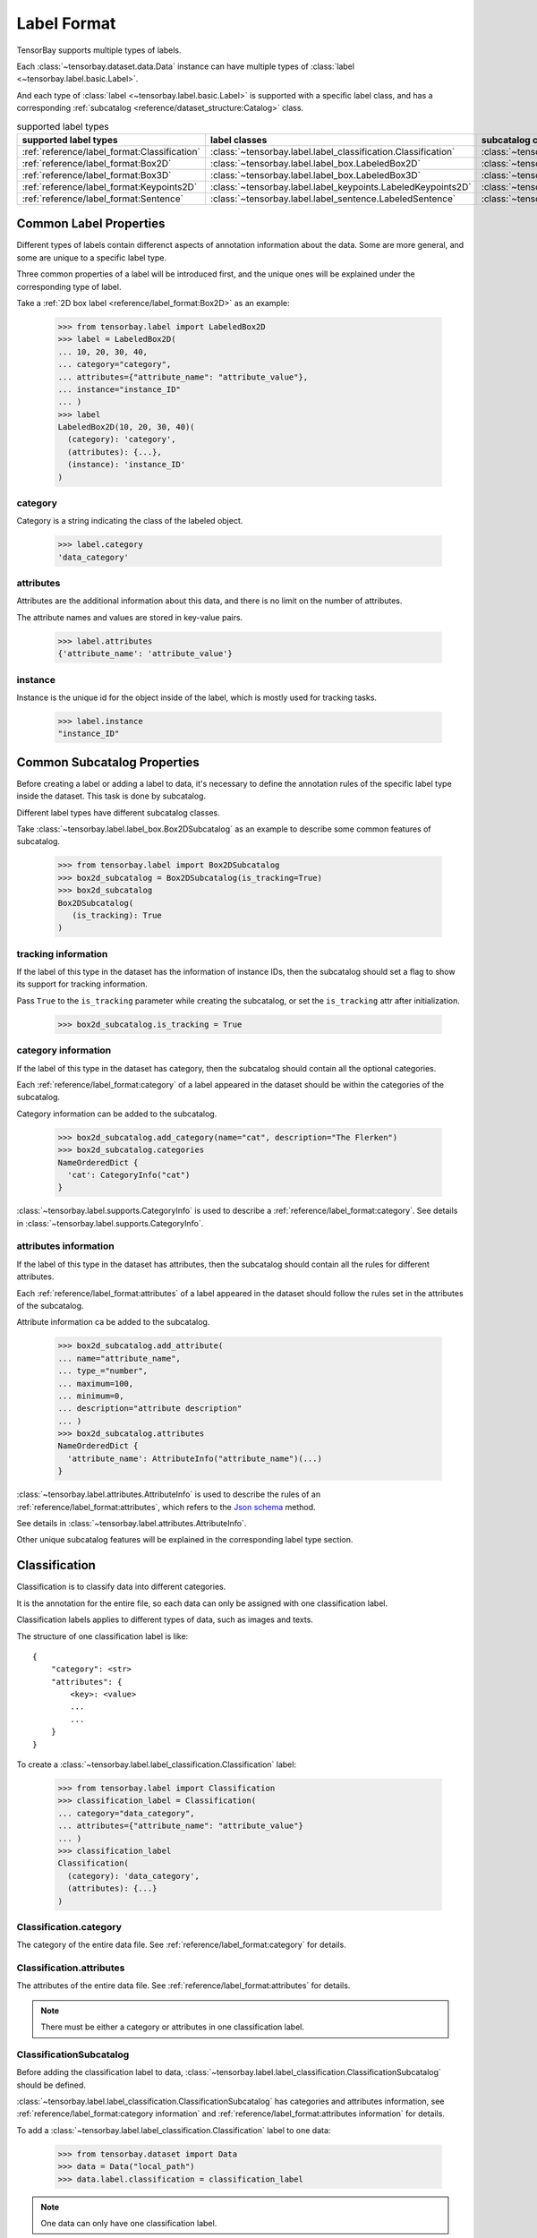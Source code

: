 ##############
 Label Format
##############

TensorBay supports multiple types of labels.

Each :class:`~tensorbay.dataset.data.Data` instance
can have multiple types of :class:`label <~tensorbay.label.basic.Label>`.

And each type of :class:`label <~tensorbay.label.basic.Label>` is supported with a specific label
class,
and has a corresponding :ref:`subcatalog <reference/dataset_structure:Catalog>` class.

.. table:: supported label types
   :widths: auto

   ============================================  =============================================================  =======================================================================
   supported label types                           label classes                                                  subcatalog classes
   ============================================  =============================================================  =======================================================================
   :ref:`reference/label_format:Classification`  :class:`~tensorbay.label.label_classification.Classification`  :class:`~tensorbay.label.label_classification.ClassificationSubcatalog`
   :ref:`reference/label_format:Box2D`           :class:`~tensorbay.label.label_box.LabeledBox2D`               :class:`~tensorbay.label.label_box.Box2DSubcatalog`
   :ref:`reference/label_format:Box3D`           :class:`~tensorbay.label.label_box.LabeledBox3D`               :class:`~tensorbay.label.label_box.Box3DSubcatalog`
   :ref:`reference/label_format:Keypoints2D`     :class:`~tensorbay.label.label_keypoints.LabeledKeypoints2D`   :class:`~tensorbay.label.label_keypoints.Keypoints2DSubcatalog`
   :ref:`reference/label_format:Sentence`        :class:`~tensorbay.label.label_sentence.LabeledSentence`       :class:`~tensorbay.label.label_sentence.SetenceSubcatalog`
   ============================================  =============================================================  =======================================================================

*************************
 Common Label Properties
*************************

Different types of labels contain differenct aspects of annotation information about the data.
Some are more general, and some are unique to a specific label type.

Three common properties of a label will be introduced first,
and the unique ones will be explained under the corresponding type of label.

Take a :ref:`2D box label <reference/label_format:Box2D>` as an example:

    >>> from tensorbay.label import LabeledBox2D
    >>> label = LabeledBox2D(
    ... 10, 20, 30, 40,
    ... category="category",
    ... attributes={"attribute_name": "attribute_value"},
    ... instance="instance_ID"
    ... )
    >>> label
    LabeledBox2D(10, 20, 30, 40)(
      (category): 'category',
      (attributes): {...},
      (instance): 'instance_ID'
    )

category
========

Category is a string indicating the class of the labeled object.

    >>> label.category
    'data_category'

attributes
==========

Attributes are the additional information about this data,
and there is no limit on the number of attributes.

The attribute names and values are stored in key-value pairs.

   >>> label.attributes
   {'attribute_name': 'attribute_value'}


instance
========

Instance is the unique id for the object inside of the label,
which is mostly used for tracking tasks.

   >>> label.instance
   "instance_ID"

******************************
 Common Subcatalog Properties
******************************

Before creating a label or adding a label to data,
it's necessary to define the annotation rules of the specific label type inside the dataset.
This task is done by subcatalog.

Different label types have different subcatalog classes.

Take :class:`~tensorbay.label.label_box.Box2DSubcatalog` as an example
to describe some common features of subcatalog.

   >>> from tensorbay.label import Box2DSubcatalog
   >>> box2d_subcatalog = Box2DSubcatalog(is_tracking=True)
   >>> box2d_subcatalog
   Box2DSubcatalog(
      (is_tracking): True
   )

tracking information
====================

If the label of this type in the dataset has the information of instance IDs,
then the subcatalog should set a flag to show its support for tracking information.

Pass ``True`` to the ``is_tracking`` parameter while creating the subcatalog,
or set the ``is_tracking`` attr after initialization.

   >>> box2d_subcatalog.is_tracking = True

category information
====================

If the label of this type in the dataset has category,
then the subcatalog should contain all the optional categories.

Each :ref:`reference/label_format:category` of a label
appeared in the dataset should be within the categories of the subcatalog.

Category information can be added to the subcatalog.

    >>> box2d_subcatalog.add_category(name="cat", description="The Flerken")
    >>> box2d_subcatalog.categories
    NameOrderedDict {
      'cat': CategoryInfo("cat")
    }

:class:`~tensorbay.label.supports.CategoryInfo` is used to describe
a :ref:`reference/label_format:category`.
See details in :class:`~tensorbay.label.supports.CategoryInfo`.

attributes information
======================

If the label of this type in the dataset has attributes,
then the subcatalog should contain all the rules for different attributes.

Each :ref:`reference/label_format:attributes` of a label
appeared in the dataset should follow the rules set in the attributes of the subcatalog.

Attribute information ca be added to the subcatalog.

    >>> box2d_subcatalog.add_attribute(
    ... name="attribute_name",
    ... type_="number",
    ... maximum=100,
    ... minimum=0,
    ... description="attribute description"
    ... )
    >>> box2d_subcatalog.attributes
    NameOrderedDict {
      'attribute_name': AttributeInfo("attribute_name")(...)
    }

:class:`~tensorbay.label.attributes.AttributeInfo` is used to describe the rules of an
:ref:`reference/label_format:attributes`, which refers to the `Json schema`_ method.

See details in :class:`~tensorbay.label.attributes.AttributeInfo`.

.. _Json schema: https://json-schema.org/

Other unique subcatalog features will be explained in the corresponding label type section.

****************
 Classification
****************

Classification is to classify data into different categories.

It is the annotation for the entire file,
so each data can only be assigned with one classification label.

Classification labels applies to different types of data, such as images and texts.

The structure of one classification label is like::

        {
            "category": <str>
            "attributes": {
                <key>: <value>
                ...
                ...
            }
        }



To create a :class:`~tensorbay.label.label_classification.Classification` label:

    >>> from tensorbay.label import Classification
    >>> classification_label = Classification(
    ... category="data_category",
    ... attributes={"attribute_name": "attribute_value"}
    ... )
    >>> classification_label
    Classification(
      (category): 'data_category',
      (attributes): {...}
    )


Classification.category
=======================

The category of the entire data file.
See :ref:`reference/label_format:category` for details.

Classification.attributes
=========================

The attributes of the entire data file.
See :ref:`reference/label_format:attributes` for details.

.. note::

   There must be either a category or attributes in one classification label.

ClassificationSubcatalog
========================

Before adding the classification label to data,
:class:`~tensorbay.label.label_classification.ClassificationSubcatalog` should be defined.

:class:`~tensorbay.label.label_classification.ClassificationSubcatalog`
has categories and attributes information,
see :ref:`reference/label_format:category information` and
:ref:`reference/label_format:attributes information` for details.

To add a :class:`~tensorbay.label.label_classification.Classification` label to one data:

    >>> from tensorbay.dataset import Data
    >>> data = Data("local_path")
    >>> data.label.classification = classification_label

.. note::

   One data can only have one classification label.

*******
 Box2D
*******

Box2D is a type of label with a 2D bounding box on an image.
It's usually used for object detection task.

Each data can be assigned with multiple Box2D label.

The structure of one Box2D label is like::

    {
        "box2d": {
            "xmin": <float>
            "ymin": <float>
            "xmax": <float>
            "ymax": <float>
        },
        "category": <str>
        "attributes": {
            <key>: <value>
            ...
            ...
        },
        "instance": <str>
    }

To create a :class:`~tensorbay.label.label_box.LabeledBox2D` label:

    >>> from tensorbay.label import LabeledBox2D
    >>> box2d_label = LabeledBox2D(
    ... xmin, ymin, xmax, ymax,
    ... category="category",
    ... attributes={"attribute_name": "attribute_value"},
    ... instance="instance_ID"
    ... )
    >>> box2d_label
    LabeledBox2D(xmin, ymin, xmax, ymax)(
      (category): 'category',
      (attributes): {...}
      (instance): 'instance_ID'
    )

Box2D.box2d
===========

:class:`~tensorbay.label.label_box.LabeledBox2D` extends :class:`~tensorbay.geometry.box.Box2D`.

To construct a :class:`~tensorbay.label.label_box.LabeledBox2D` instance with only the geometry
information,
use the coordinates of the top-left and bottom-right vertexes of the 2D bounding box,
or the coordinate of the top-left vertex, the height and the width of the bounding box.

    >>> LabeledBox2D(10, 20, 30, 40)
    LabeledBox2D(10, 20, 30, 40)()
    >>> LabeledBox2D.from_xywh(x=10, y=20, width=20, height=20)
    LabeledBox2D(10, 20, 30, 40)()

It contains the basic geometry information of the 2D bounding box.

    >>> box2d_label.xmin
    10
    >>> box2d_label.ymin
    20
    >>> box2d_label.xmax
    30
    >>> box2d_label.ymax
    40
    >>> box2d_label.br
    Vector2D(30, 40)
    >>> box2d_label.tl
    Vector2D(10, 20)
    >>> box2d_label.area()
    400

Box2D.category
==============

The category of the object inside the 2D bounding box.
See :ref:`reference/label_format:category` for details.

Box2D.attributes
================

Attributes are the additional information about this object, which are stored in key-value pairs.
See :ref:`reference/label_format:attributes` for details.

Box2D.instance
==============

Instance is the unique ID for the object inside of the 2D bounding box,
which is mostly used for tracking tasks.
See :ref:`reference/label_format:instance` for details.

Box2DSubcatalog
===============

Before adding the Box2D labels to data,
:class:`~tensorbay.label.label_box.Box2DSubcatalog` should be defined.

:class:`~tensorbay.label.label_box.Box2DSubcatalog`
has categories, attributes and tracking information,
see :ref:`reference/label_format:category information`,
:ref:`reference/label_format:attributes information` and
:ref:`reference/label_format:tracking information` for details.

To add a :class:`~tensorbay.label.label_box.LabeledBox2D` label to one data:

    >>> from tensorbay.dataset import Data
    >>> data = Data("local_path")
    >>> data.label.box2d = []
    >>> data.label.box2d.append(box2d_label)

.. note::

   One data may contain multiple Box2D labels,
   so the :attr:`Data.label.box2d<tensorbay.dataset.data.Data.label.box2d>` must be a list.

*******
 Box3D
*******

Box3D is a type of label with a 3D bounding box on point cloud,
which is often used for 3D object detection.

Currently, Box3D labels applies to point data only.

Each point cloud can be assigned with multiple Box3D label.

The structure of one Box3D label is like::

    {
        "box3d": {
            "translation": {
                "x": <float>
                "y": <float>
                "z": <float>
            },
            "rotation": {
                "w": <float>
                "x": <float>
                "y": <float>
                "z": <float>
            },
            "size": {
                "x": <float>
                "y": <float>
                "z": <float>
            }
        },
        "category": <str>
        "attributes": {
            <key>: <value>
            ...
            ...
        },
        "instance": <str>
    }

To create a :class:`~tensorbay.label.label_box.LabeledBox3D` label:

    >>> from tensorbay.label import LabeledBox3D
    >>> box3d_label = LabeledBox3D(
    ... size=[10, 20, 30],
    ... translation=[0, 0, 0],
    ... rotation=[1, 0, 0, 0],
    ... category="category",
    ... attributes={"attribute_name": "attribute_value"},
    ... instance="instance_ID"
    ... )
    >>> box3d_label
    LabeledBox3D(
      (size): Vector3D(10, 20, 30),
      (translation): Vector3D(0, 0, 0),
      (rotation): quaternion(1.0, 0.0, 0.0, 0.0),
      (category): 'category',
      (attributes): {...},
      (instance): 'instance_ID'
    )


Box3D.box3d
===========

:class:`~tensorbay.label.label_box.LabeledBox3D` extends :class:`~tensorbay.geometry.box.Box3D`.

To construct a :class:`~tensorbay.label.label_box.LabeledBox3D` instance with only the geometry
information,
use the transform matrix and the size of the 3D bounding box,
or use translation and rotation to represent the transform of the 3D bounding box.

    >>> LabeledBox3D(
    ... size=[10, 20, 30],
    ... transform_matrix=[[1, 0, 0, 0], [0, 1, 0, 0], [0, 0, 1, 0]],
    ... )
    LabeledBox3D(
      (size): Vector3D(10, 20, 30)
      (translation): Vector3D(0, 0, 0),
      (rotation): quaternion(1.0, -0.0, -0.0, -0.0),
    )
    >>> LabeledBox3D(
    ... size=[10, 20, 30],
    ... translation=[0, 0, 0],
    ... rotation=[1, 0, 0, 0],
    ... )
    LabeledBox3D(
      (size): Vector3D(10, 20, 30)
      (translation): Vector3D(0, 0, 0),
      (rotation): quaternion(1.0, 0.0, 0.0, 0.0),
    )

It contains the basic geometry information of the 3D bounding box.

    >>> box3d_label.transform
    Transform3D(
      (translation): Vector3D(0, 0, 0),
      (rotation): quaternion(1.0, 0.0, 0.0, 0.0)
    )
    >>> box3d_label.translation
    Vector3D(0, 0, 0)
    >>> box3d_label.rotation
    quaternion(1.0, 0.0, 0.0, 0.0)
    >>> box3d_label.size
    Vector3D(10, 20, 30)
    >>> box3d_label.volumn()
    6000

Box3D.category
==============

The category of the object inside the 3D bounding box.
See :ref:`reference/label_format:category` for details.

Box3D.attributes
================

Attributes are the additional information about this object, which are stored in key-value pairs.
See :ref:`reference/label_format:attributes` for details.

Box3D.instance
==============

Instance is the unique id for the object inside of the 3D bounding box,
which is mostly used for tracking tasks.
See :ref:`reference/label_format:instance` for details.

Box3DSubcatalog
===============

Before adding the Box3D labels to data,
:class:`~tensorbay.label.label_box.Box3DSubcatalog` should be defined.

:class:`~tensorbay.label.label_box.Box3DSubcatalog`
has categories, attributes and tracking information,
see :ref:`reference/label_format:category information`,
:ref:`reference/label_format:attributes information` and
:ref:`reference/label_format:tracking information` for details.

To add a :class:`~tensorbay.label.label_box.LabeledBox3D` label to one data:

    >>> from tensorbay.dataset import Data
    >>> data = Data("local_path")
    >>> data.label.box3d = []
    >>> data.label.box3d.append(box3d_label)

.. note::

   One data may contain multiple Box3D labels,
   so the :attr:`Data.label.box3d<tensorbay.dataset.data.Data.label.box3d>` must be a list.

*************
 Keypoints2D
*************

Keypoints2D is a type of label with a set of 2D keypoints.
It is often used for animal and human pose estimation.

Keypoints2D labels mostly applies to images.

Each data can be assigned with multiple Keypoints2D labels.

The structure of one Keypoints2D label is like::

    {
        "keypoints2d": [
            { "x": <float>
              "y": <float>
              "v": <int>
            },
            ...
            ...
        ],
        "category": <str>
        "attributes": {
            <key>: <value>
            ...
            ...
        },
        "instance": <str>
    }

To create a :class:`~tensorbay.label.label_keypoints.LabeledKeypoints2D` label:

    >>> from tensorbay.label import LabeledKeypoints2D
    >>> keypoints2d_label = LabeledKeypoints2D(
    ... [[10, 20], [15, 25], [20, 30]],
    ... category="category",
    ... attributes={"attribute_name": "attribute_value"},
    ... instance="instance_ID"
    ... )
    >>> keypoints2d_label
    LabeledKeypoints2D [
      Keypoint2D(10, 20),
      Keypoint2D(15, 25),
      Keypoint2D(20, 30)
    ](
      (category): 'category',
      (attributes): {...},
      (instance): 'instance_ID'
    )

Keypoints2D.keypoints2d
=======================

:class:`~tensorbay.label.label_keypoints.LabeledKeypoints2D` extends
:class:`~tensorbay.geometry.box.Keypoints2D`.

To construct a :class:`~tensorbay.label.label_keypoints.LabeledKeypoints2D` instance with only the geometry
information,
The coordinates of the set of 2D keypoints are necessary.
The visible status of each 2D keypoint is optional.

    >>> LabeledKeypoints2D([[10, 20], [15, 25], [20, 30]])
    LabeledKeypoints2D [
      Keypoint2D(10, 20),
      Keypoint2D(15, 25),
      Keypoint2D(20, 30)
    ]()
    >>> LabeledKeypoints2D([[10, 20, 0], [15, 25, 1], [20, 30, 1]])
    LabeledKeypoints2D [
      Keypoint2D(10, 20, 0),
      Keypoint2D(15, 25, 1),
      Keypoint2D(20, 30, 1)
    ]()

It contains the basic geometry information of the 2D keypoints,
which can be obtained by index.

    >>> keypoints2d_label[0]
    Keypoint2D(10, 20)

Keypoints2D.category
====================

The category of the object inside the 2D keypoints.
See :ref:`reference/label_format:category` for details.

Keypoints2D.attributes
======================

Attributes are the additional information about this object, which are stored in key-value pairs.
See :ref:`reference/label_format:attributes` for details.

Keypoints2D.instance
====================

Instance is the unique ID for the object inside of the 2D keypoints,
which is mostly used for tracking tasks.
See :ref:`reference/label_format:instance` for details.

Keypoints2DSubcatalog
=====================

Before adding 2D keypoints labels to the dataset,
:class:`~tensorbay.label.label_keypoints.Keypoints2DSubcatalog` should be defined.

Besides :ref:`reference/label_format:attributes information`,
:ref:`reference/label_format:category information`,
:ref:`reference/label_format:tracking information` in
:class:`~tensorbay.label.label_keypoints.Keypoints2DSubcatalog`,
it also has :attr:`~tensorbay.label.label_keypoints.Keypoints2DSubcatalog.keypoints`
to describe a set of keypoints corresponding to certain categories.

   >>> from tensorbay.label import Keypoints2DSubcatalog
   >>> keypoints2d_subcatalog = Keypoints2DSubcatalog()
   >>> keypoints2d_subcatalog.add_keypoints(
   ... 3,
   ... names=["head", "body", "feet"],
   ... skeleton=[[0, 1], [1, 2]],
   ... visible="BINARY",
   ... parent_categories=["cat"],
   ... description="keypoints of cats"
   ... )
   >>> keypoints2d_subcatalog.keypoints
   [KeypointsInfo(
      (number): 3,
      (names): [...],
      (skeleton): [...],
      (visible): 'BINARY',
      (parent_categories): [...]
    )]

:class:`~tensorbay.label.supports.KeypointsInfo` is used to describe a set of 2D keypoints.

The first parameter of :meth:`~tensorbay.label.label_keypoints.Keypoints2DSubcatalog.add_keypoints`
is the number of the set of 2D keypoints, which is required.

The ``names`` is a list of string representing the names for each 2D keypoint,
the length of which is consistent with the number.

The ``skeleton`` is a two-dimensional list indicating the connection between the keypoints.

The ``visible`` is the visible status that limits the
:attr:`~tensorbay.geometry.keypoint.Keypoint2D.v`
of :class:`~tensorbay.geometry.keypoint.Keypoint2D`.
It can only be "BINARY" or "TERNARY".

See details in :class:`~tensorbay.geometry.keypoint.Keypoint2D`.

The ``parent_categories`` is a list of categories indicating to which category the keypoints rule
applies.

Mostly, ``parent_categories`` is not given,
which means the keypoints rule applies to all the categories of the entire dataset.

To add a :class:`~tensorbay.label.label_keypoints.LabeledKeypoints2D` label to one data:

    >>> from tensorbay.dataset import Data
    >>> data = Data("local_path")
    >>> data.label.keypoints2d = []
    >>> data.label.keypoints2d.append(keypoints2d_label)

.. note::

   One data may contain multiple Keypoints2D labels,
   so the :attr:`Data.label.keypoints2d<tensorbay.dataset.data.Data.label.keypoints2d>`
   must be a list.


**********
 Sentence
**********

Sentence label is the transcripted sentence of a piece of audio,
which is often used for autonomous speech recognition.

Each audio can be assigned with multiple sentence labels.

The structure of one sentence label is like::

    {
        "sentence": [
            {
                "text":  <str>
                "begin": <float>
                "end":   <float>
            }
            ...
            ...
        ],
        "spell": [
            {
                "text":  <str>
                "begin": <float>
                "end":   <float>
            }
            ...
            ...
        ],
        "phone": [
            {
                "text":  <str>
                "begin": <float>
                "end":   <float>
            }
            ...
            ...
        ],
        "attributes": {
            <key>: <value>,
            ...
            ...
        }
    }



To create a :class:`~tensorbay.label.label_sentence.LabeledSentence` label:

    >>> from tensorbay.label import LabeledSentence
    >>> from tensorbay.label import Word
    >>> sentence_label = LabeledSentence(
    ... sentence=[Word("text", 1.1, 1.6)],
    ... spell=[Word("spell", 1.1, 1.6)],
    ... phone=[Word("phone", 1.1, 1.6)],
    ... attributes={"attribute_name": "attribute_value"}
    ... )
    >>> sentence_label
    LabeledSentence(
      (sentence): [
        Word(
          (text): 'text',
          (begin): 1.1,
          (end): 1.6
        )
      ],
      (spell): [
        Word(
          (text): 'text',
          (begin): 1.1,
          (end): 1.6
        )
      ],
      (phone): [
        Word(
          (text): 'text',
          (begin): 1.1,
          (end): 1.6
        )
      ],
      (attributes): {
        'attribute_name': 'attribute_value'
      }

Sentence.sentence
=================

The :attr:`~tensorbay.label.label_sentence.LabeledSentence.sentence` of a
:class:`~tensorbay.label.label_sentence.LabeledSentence` is a list of
:class:`~tensorbay.label.label_sentence.Word`,
representing the transcripted sentence of the audio.


Sentence.spell
==============

The :attr:`~tensorbay.label.label_sentence.LabeledSentence.spell` of a
:class:`~tensorbay.label.label_sentence.LabeledSentence` is a list of
:class:`~tensorbay.label.label_sentence.Word`,
representing the spell within the sentence.

It is only for Chinese language.

Sentence.phone
==============

The :attr:`~tensorbay.label.label_sentence.LabeledSentence.phone` of a
:class:`~tensorbay.label.label_sentence.LabeledSentence` is a list of
:class:`~tensorbay.label.label_sentence.Word`,
representing the phone of the sentence label.


Word
====

:class:`~tensorbay.label.label_sentence.Word` is the basic component of a phonetic transcription sentence,
containing the content of the word, the start and the end time in the audio.

    >>> from tensorbay.label import Word
    >>> Word("text", 1.1, 1.6)
    Word(
      (text): 'text',
      (begin): 1,
      (end): 2
    )

:attr:`~tensorbay.label.label_sentence.LabeledSentence.sentence`,
:attr:`~tensorbay.label.label_sentence.LabeledSentence.spell`,
and :attr:`~tensorbay.label.label_sentence.LabeledSentence.phone` of a sentence label all compose of
:class:`~tensorbay.label.label_sentence.Word`.

Sentence.attributes
===================

The attributes of the transcripted sentence.
See :ref:`reference/label_format:attributes information` for details.

SentenceSubcatalog
==================

Before adding sentence labels to the dataset,
:class:`~tensorbay.label.label_sentence.SetenceSubcatalog` should be defined.

Besides :ref:`reference/label_format:attributes information` in
:class:`~tensorbay.label.label_sentence.SetenceSubcatalog`,
it also has :attr:`~tensorbay.label.label_sentence.SetenceSubcatalog.is_sample`,
:attr:`~tensorbay.label.label_sentence.SetenceSubcatalog.sample_rate`
and :attr:`~tensorbay.label.label_sentence.SetenceSubcatalog.lexicon`.
to describe the transcripted sentences of the audio.

   >>> from tensorbay.label import SentenceSubcatalog
   >>> sentence_subcatalog = SentenceSubcatalog(
   ... is_sample=True,
   ... sample_rate=5,
   ... lexicon=[["word", "spell", "phone"]]
   ... )
   >>> sentence_subcatalog
   SentenceSubcatalog(
     (is_sample): True,
     (sample_rate): 5,
     (lexicon): [...]
   )
   >>> sentence_subcatalog.lexicon
   [['word', 'spell', 'phone']]

The ``is_sample`` is a boolen value indicating whether time format is sample related.

The ``sample_rate`` is the number of samples of audio carried per second.
If ``is_sample`` is Ture, then ``sample_rate`` must be provided.

The ``lexicon`` is a list consists all of text and phone.

Besides giving the parameters while initialing
:class:`~tensorbay.label.label_sentence.SetenceSubcatalog`,
it's also feasible to set them after initialization.

   >>> from tensorbay.label import SentenceSubcatalog
   >>> sentence_subcatalog = SentenceSubcatalog()
   >>> sentence_subcatalog.is_sample = True
   >>> sentence_subcatalog.sample_rate = 5
   >>> sentence_subcatalog.append_lexicon(["text", "spell", "phone"])
   >>> sentence_subcatalog
   SentenceSubcatalog(
     (is_sample): True,
     (sample_rate): 5,
     (lexicon): [...]
   )

To add a :class:`~tensorbay.label.label_sentence.LabeledSentence` label to one data:

    >>> from tensorbay.dataset import Data
    >>> data = Data("local_path")
    >>> data.label.sentence = []
    >>> data.label.sentence.append(sentence_label)

.. note::

   One data may contain multiple Sentence labels,
   so the :attr:`Data.label.sentence<tensorbay.dataset.data.Data.label.sentence>` must be a list.
